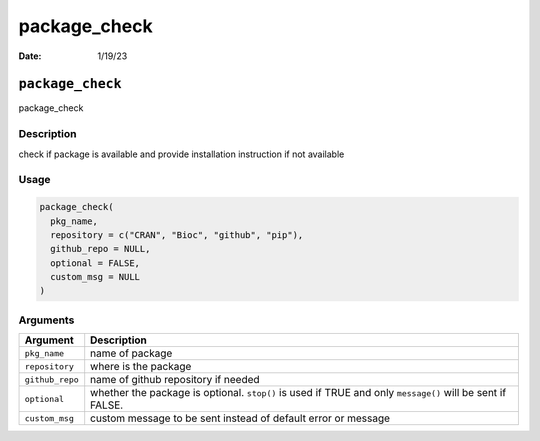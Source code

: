 =============
package_check
=============

:Date: 1/19/23

``package_check``
=================

package_check

Description
-----------

check if package is available and provide installation instruction if
not available

Usage
-----

.. code:: r

   package_check(
     pkg_name,
     repository = c("CRAN", "Bioc", "github", "pip"),
     github_repo = NULL,
     optional = FALSE,
     custom_msg = NULL
   )

Arguments
---------

+-------------------------------+--------------------------------------+
| Argument                      | Description                          |
+===============================+======================================+
| ``pkg_name``                  | name of package                      |
+-------------------------------+--------------------------------------+
| ``repository``                | where is the package                 |
+-------------------------------+--------------------------------------+
| ``github_repo``               | name of github repository if needed  |
+-------------------------------+--------------------------------------+
| ``optional``                  | whether the package is optional.     |
|                               | ``stop()`` is used if TRUE and only  |
|                               | ``message()`` will be sent if FALSE. |
+-------------------------------+--------------------------------------+
| ``custom_msg``                | custom message to be sent instead of |
|                               | default error or message             |
+-------------------------------+--------------------------------------+

